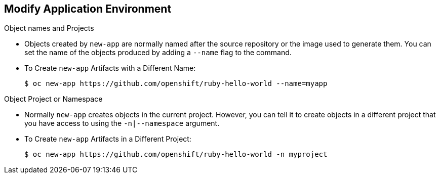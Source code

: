 == Modify Application Environment
:noaudio:

.Object names and Projects

* Objects created by `new-app` are normally named after the source repository or
the image used to generate them. You can set the name of the objects produced by
adding a `--name` flag to the command.

* To Create `new-app` Artifacts with a Different Name:
+
----
$ oc new-app https://github.com/openshift/ruby-hello-world --name=myapp
----

.Object Project or Namespace
* Normally `new-app` creates objects in the current project. However, you can tell
it to create objects in a different project that you have access to using the
`-n|--namespace` argument.

* To Create `new-app` Artifacts in a Different Project:
+
----
$ oc new-app https://github.com/openshift/ruby-hello-world -n myproject
----


ifdef::showscript[]

=== Transcript

endif::showscript[]


